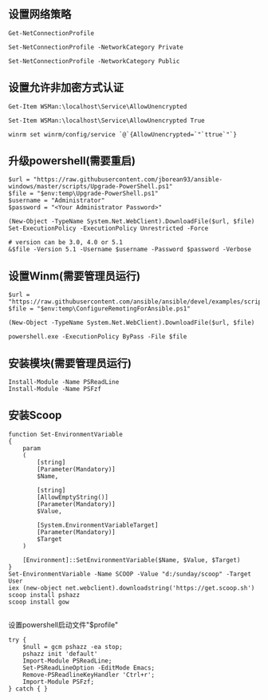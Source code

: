 ** 设置网络策略
#+BEGIN_SRC shell
Get-NetConnectionProfile
#+END_SRC

#+BEGIN_SRC shell
Set-NetConnectionProfile -NetworkCategory Private
#+END_SRC

#+BEGIN_SRC shell
Set-NetConnectionProfile -NetworkCategory Public
#+END_SRC

** 设置允许非加密方式认证
#+BEGIN_SRC shell
Get-Item WSMan:\localhost\Service\AllowUnencrypted
#+END_SRC

#+BEGIN_SRC shell
Set-Item WSMan:\localhost\Service\AllowUnencrypted True
#+END_SRC

#+BEGIN_SRC shell
winrm set winrm/config/service `@`{AllowUnencrypted=`"`ttrue`"`}
#+END_SRC

** 升级powershell(需要重启)
#+BEGIN_SRC shell
$url = "https://raw.githubusercontent.com/jborean93/ansible-windows/master/scripts/Upgrade-PowerShell.ps1"
$file = "$env:temp\Upgrade-PowerShell.ps1"
$username = "Administrator"
$password = "<Your Administrator Password>"

(New-Object -TypeName System.Net.WebClient).DownloadFile($url, $file)
Set-ExecutionPolicy -ExecutionPolicy Unrestricted -Force

# version can be 3.0, 4.0 or 5.1
&$file -Version 5.1 -Username $username -Password $password -Verbose
#+END_SRC

** 设置Winm(需要管理员运行)
#+BEGIN_SRC shell
$url = "https://raw.githubusercontent.com/ansible/ansible/devel/examples/scripts/ConfigureRemotingForAnsible.ps1"
$file = "$env:temp\ConfigureRemotingForAnsible.ps1"

(New-Object -TypeName System.Net.WebClient).DownloadFile($url, $file)

powershell.exe -ExecutionPolicy ByPass -File $file
#+END_SRC

** 安装模块(需要管理员运行)
#+BEGIN_SRC shell
Install-Module -Name PSReadLine
Install-Module -Name PSFzf
#+END_SRC

** 安装Scoop
#+BEGIN_SRC shell
function Set-EnvironmentVariable
{
    param
    (
        [string]
        [Parameter(Mandatory)]
        $Name,

        [string]
        [AllowEmptyString()]
        [Parameter(Mandatory)]
        $Value,

        [System.EnvironmentVariableTarget]
        [Parameter(Mandatory)]
        $Target
    )

    [Environment]::SetEnvironmentVariable($Name, $Value, $Target)
}
Set-EnvironmentVariable -Name SCOOP -Value "d:/sunday/scoop" -Target User
iex (new-object net.webclient).downloadstring('https://get.scoop.sh')
scoop install pshazz
scoop install gow

#+END_SRC

设置powershell启动文件"$profile"
#+BEGIN_SRC shell
try { 
    $null = gcm pshazz -ea stop; 
    pshazz init 'default' 
    Import-Module PSReadLine; 
    Set-PSReadLineOption -EditMode Emacs; 
    Remove-PSReadlineKeyHandler 'Ctrl+r';
    Import-Module PSFzf;
} catch { }
#+END_SRC
